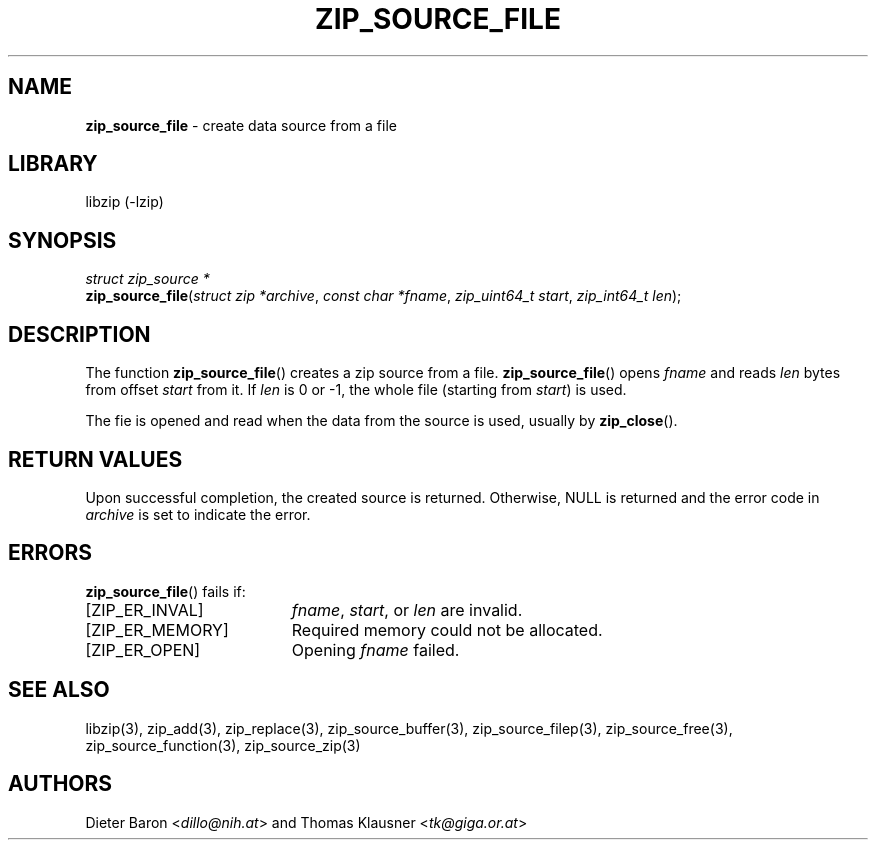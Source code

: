 .TH "ZIP_SOURCE_FILE" "3" "August 1, 2008" "NiH" "Library Functions Manual"
.nh
.if n .ad l
.SH "NAME"
\fBzip_source_file\fR
\- create data source from a file
.SH "LIBRARY"
libzip (-lzip)
.SH "SYNOPSIS"
\fIstruct\ zip_source\ *\fR
.br
\fBzip_source_file\fR(\fIstruct zip *archive\fR,\ \fIconst char *fname\fR,\ \fIzip_uint64_t start\fR,\ \fIzip_int64_t len\fR);
.SH "DESCRIPTION"
The function
\fBzip_source_file\fR()
creates a zip source from a file.
\fBzip_source_file\fR()
opens
\fIfname\fR
and reads
\fIlen\fR
bytes from offset
\fIstart\fR
from it.
If
\fIlen\fR
is 0 or \-1, the whole file (starting from
\fIstart\fR)
is used.
.PP
The fie is opened and read when the data from the source is used, usually by
\fBzip_close\fR().
.SH "RETURN VALUES"
Upon successful completion, the created source is returned.
Otherwise,
\fRNULL\fR
is returned and the error code in
\fIarchive\fR
is set to indicate the error.
.SH "ERRORS"
\fBzip_source_file\fR()
fails if:
.TP 19n
[\fRZIP_ER_INVAL\fR]
\fIfname\fR,
\fIstart\fR,
or
\fIlen\fR
are invalid.
.TP 19n
[\fRZIP_ER_MEMORY\fR]
Required memory could not be allocated.
.TP 19n
[\fRZIP_ER_OPEN\fR]
Opening
\fIfname\fR
failed.
.SH "SEE ALSO"
libzip(3),
zip_add(3),
zip_replace(3),
zip_source_buffer(3),
zip_source_filep(3),
zip_source_free(3),
zip_source_function(3),
zip_source_zip(3)
.SH "AUTHORS"
Dieter Baron <\fIdillo@nih.at\fR>
and
Thomas Klausner <\fItk@giga.or.at\fR>
